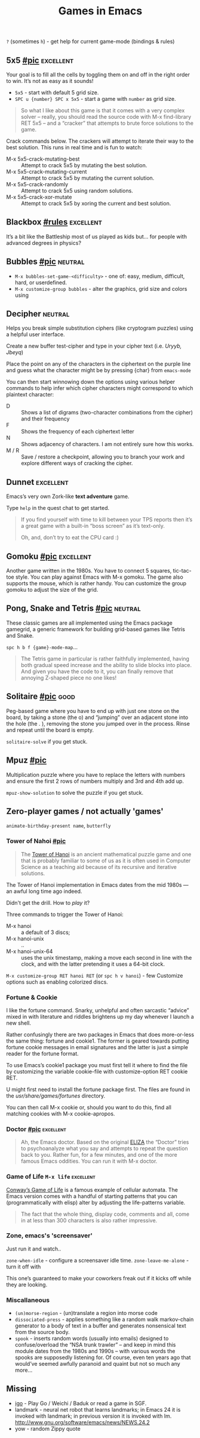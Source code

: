 #+TITLE: Games in Emacs
#+TAGS: poor(p) fair(f) neutral(n) good(g) excellent(e)
#+Sources: https://www.masteringemacs.org/article/fun-games-in-emacs

~?~ (sometimes ~h~) - get help for current game-mode (bindings & rules)

** 5x5 [[https://www.masteringemacs.org/static/uploads/5x5.png][#pic]] :excellent:
Your goal is to fill all the cells by toggling them on and off in the right
order to win. It’s not as easy as it sounds!

- ~5x5~ - start with default 5 grid size.
- ~SPC u {number} SPC x 5x5~ - start a game with =number= as grid size.

#+begin_quote source-code
So what I like about this game is that it comes with a very complex solver –
really, you should read the source code with M-x find-library RET 5x5 – and a
“cracker” that attempts to brute force solutions to the game.
#+end_quote

Crack commands below. The crackers will attempt to iterate their way to the best
solution. This runs in real time and is fun to watch:
- M-x 5x5-crack-mutating-best :: Attempt to crack 5x5 by mutating the best solution.
- M-x 5x5-crack-mutating-current :: Attempt to crack 5x5 by mutating the current
  solution.
- M-x 5x5-crack-randomly :: Attempt to crack 5x5 using random solutions.
- M-x 5x5-crack-xor-mutate :: Attempt to crack 5x5 by xoring the current and
  best solution.
** Blackbox [[help:blackbox][#rules]] :excellent:
It’s a bit like the Battleship most of us played as kids but… for people with
advanced degrees in physics?

** Bubbles [[https://www.masteringemacs.org/static/uploads/bubbles.png][#pic]] :neutral:
- =M-x bubbles-set-game-<difficulty>= - one of: easy, medium, difficult, hard, or
  userdefined.
- =M-x customize-group bubbles= - alter the graphics, grid size and colors using

** Decipher :neutral:
Helps you break simple substitution ciphers (like cryptogram puzzles) using a
helpful user interface.

Create a new buffer test-cipher and type in your cipher text (i.e. /Uryyb, Jbeyq/)

Place the point on any of the characters in the ciphertext on the purple line
and guess what the character might be by pressing {char} from =emacs-mode=

You can then start winnowing down the options using various helper commands to
help infer which cipher characters might correspond to which plaintext
character:
- D :: Shows a list of digrams (two-character combinations from the cipher) and
  their frequency
- F :: Shows the frequency of each ciphertext letter
- N :: Shows adjacency of characters. I am not entirely sure how this works.
- M / R :: Save / restore a checkpoint, allowing you to branch your work and
  explore different ways of cracking the cipher.
** Dunnet :excellent:
Emacs’s very own Zork-like *text adventure* game.

Type =help= in the quest chat to get started.

#+begin_quote
If you find yourself with time to kill between your TPS reports then it’s a
great game with a built-in “boss screen” as it’s text-only.

Oh, and, don’t try to eat the CPU card :)
#+end_quote
** Gomoku [[https://www.masteringemacs.org/static/uploads/gomoku.png][#pic]] :excellent:
Another game written in the 1980s. You have to connect 5 squares, tic-tac-toe
style. You can play against Emacs with M-x gomoku. The game also supports the
mouse, which is rather handy. You can customize the group gomoku to adjust the
size of the grid.
** Pong, Snake and Tetris [[https://www.masteringemacs.org/static/uploads/tetris.png][#pic]] :neutral:
These classic games are all implemented using the Emacs package gamegrid, a
generic framework for building grid-based games like Tetris and Snake.

~spc h b f {game}-mode-map~...

#+begin_quote
The Tetris game in particular is rather faithfully implemented, having both
gradual speed increase and the ability to slide blocks into place. And given you
have the code to it, you can finally remove that annoying Z-shaped piece no one
likes!
#+end_quote
** Solitaire [[https://www.masteringemacs.org/static/uploads/solitaire.png][#pic]] :good:
Peg-based game where you have to end up with just one stone on the board, by
taking a stone (the o) and “jumping” over an adjacent stone into the hole (the .
), removing the stone you jumped over in the process. Rinse and repeat until the
board is empty.

=solitaire-solve= if you get stuck.
** Mpuz [[https://www.masteringemacs.org/static/uploads/mpuz.png][#pic]]
Multiplication puzzle where you have to replace the letters with numbers and
ensure the first 2 rows of numbers multiply and 3rd and 4th add up.

=mpuz-show-solution= to solve the puzzle if you get stuck.
** Zero-player games / not actually 'games'
=animate-birthday-present name=, =butterfly=

*** Tower of Nahoi [[https://www.masteringemacs.org/static/uploads/hanoi.png][#pic]]
#+begin_quote What it is?
The [[https://en.wikipedia.org/wiki/Tower_of_Hanoi][Tower of Hanoi]] is an ancient mathematical puzzle game and one that is
probably familiar to some of us as it is often used in Computer Science as a
teaching aid because of its recursive and iterative solutions.
#+end_quote

The Tower of Hanoi implementation in Emacs dates from the mid 1980s — an awful
long time ago indeed.

Didn't get the drill. How to /play/ it?

Three commands to trigger the Tower of Hanoi:
- M-x hanoi :: a default of 3 discs;
- M-x hanoi-unix :: ..
- M-x hanoi-unix-64 :: uses the unix timestamp, making a move each second in
  line with the clock, and with the latter pretending it uses a 64-bit clock.

=M-x customize-group RET hanoi RET= (or ~spc h v hanoi~) - few Customize options
such as enabling colorized discs.
*** Fortune & Cookie
I like the fortune command. Snarky, unhelpful and often sarcastic “advice” mixed
in with literature and riddles brightens up my day whenever I launch a new
shell.

Rather confusingly there are two packages in Emacs that does more-or-less the
same thing: fortune and cookie1. The former is geared towards putting fortune
cookie messages in email signatures and the latter is just a simple reader for
the fortune format.

To use Emacs’s cookie1 package you must first tell it where to find the file by
customizing the variable cookie-file with customize-option RET cookie RET.

U might first need to install the fortune package first. The
files are found in the /usr/share/games/fortunes/ directory.

You can then call M-x cookie or, should you want to do this, find all matching
cookies with M-x cookie-apropos.
*** Doctor [[https://www.masteringemacs.org/static/uploads/doctor.png][#pic]] :excellent:
#+begin_quote
Ah, the Emacs doctor. Based on the original [[https://en.wikipedia.org/wiki/ELIZA][ELIZA]] the “Doctor” tries to
psychoanalyze what you say and attempts to repeat the question back to you.
Rather fun, for a few minutes, and one of the more famous Emacs oddities. You
can run it with M-x doctor.
#+end_quote
*** Game of Life ~M-x life~ :excellent:
[[https://en.wikipedia.org/wiki/Conway's_Game_of_Life][Conway’s Game of Life]] is a famous example of cellular automata. The Emacs
version comes with a handful of starting patterns that you can (programmatically
with elisp) alter by adjusting the life-patterns variable.

#+begin_quote
The fact that the whole thing, display code, comments and all, come in at less
than 300 characters is also rather impressive.
#+end_quote
*** Zone, emacs's 'screensaver'
Just run it and watch..

=zone-when-idle= - configure a screensaver idle time.
=zone-leave-me-alone= - turn it off with

This one’s guaranteed to make your coworkers freak out if it kicks off while they are looking.

*** Miscallaneous
- =(un)morse-region= - (un)translate a region into morse code
- =dissociated-press= - applies something like a random walk markov-chain
  generator to a body of text in a buffer and generates nonsensical text from
  the source body.
- =spook= - inserts random words (usually into emails) designed to
  confuse/overload the “NSA trunk trawler” – and keep in mind this module dates
  from the 1980s and 1990s – with various words the spooks are supposedly
  listening for. Of course, even ten years ago that would’ve seemed awfully
  paranoid and quaint but not so much any more…

** Missing
- [[https://github.com/sthilaid/igo.el][igo]] - Play Go / Weichi / Baduk or read a game in SGF.
- landmark - neural net robot that learns landmarks; in Emacs 24 it is invoked
  with landmark; in previous version it is invoked with lm.
  http://www.gnu.org/software/emacs/news/NEWS.24.2
- yow - random Zippy quote
